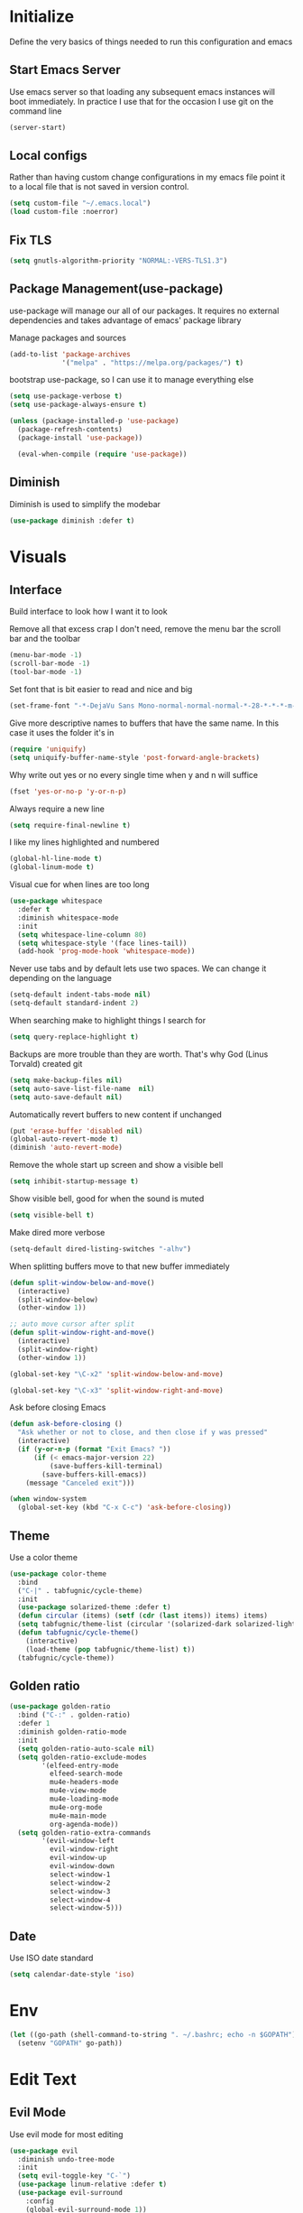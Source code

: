 * Initialize
Define the very basics of things needed to run this configuration and
emacs

** Start Emacs Server
Use emacs server so that loading any subsequent emacs instances will
boot immediately. In practice I use that for the occasion I use git on
the command line

#+BEGIN_SRC emacs-lisp
  (server-start)
#+END_SRC

** Local configs
Rather than having custom change configurations in my emacs file
point it to a local file that is not saved in version control.

#+BEGIN_SRC emacs-lisp
  (setq custom-file "~/.emacs.local")
  (load custom-file :noerror)
#+END_SRC

** Fix TLS
#+BEGIN_SRC emacs-lisp
(setq gnutls-algorithm-priority "NORMAL:-VERS-TLS1.3")
#+END_SRC
** Package Management(use-package)
use-package will manage our all of our packages. It requires no
external dependencies and takes advantage of emacs' package library

Manage packages and sources
#+BEGIN_SRC emacs-lisp
  (add-to-list 'package-archives
               '("melpa" . "https://melpa.org/packages/") t)
#+END_SRC

bootstrap use-package, so I can use it to manage everything else
#+BEGIN_SRC emacs-lisp
  (setq use-package-verbose t)
  (setq use-package-always-ensure t)

  (unless (package-installed-p 'use-package)
    (package-refresh-contents)
    (package-install 'use-package))

    (eval-when-compile (require 'use-package))
#+END_SRC

** Diminish
Diminish is used to simplify the modebar
#+BEGIN_SRC emacs-lisp
  (use-package diminish :defer t)
#+END_SRC

* Visuals
** Interface
Build interface to look how I want it to look

Remove all that excess crap I don't need, remove the menu bar the
scroll bar and the toolbar

#+BEGIN_SRC emacs-lisp
  (menu-bar-mode -1)
  (scroll-bar-mode -1)
  (tool-bar-mode -1)
#+END_SRC

Set font that is bit easier to read and nice and big

#+BEGIN_SRC emacs-lisp
  (set-frame-font "-*-DejaVu Sans Mono-normal-normal-normal-*-28-*-*-*-m-0-iso10646-1")
#+END_SRC

Give more descriptive names to buffers that have the same name. In
this case it uses the folder it's in

#+BEGIN_SRC emacs-lisp
  (require 'uniquify)
  (setq uniquify-buffer-name-style 'post-forward-angle-brackets)
#+END_SRC

Why write out yes or no every single time when y and n will suffice

#+BEGIN_SRC emacs-lisp
  (fset 'yes-or-no-p 'y-or-n-p)
#+END_SRC

Always require a new line

#+BEGIN_SRC emacs-lisp
  (setq require-final-newline t)
#+END_SRC

I like my lines highlighted and numbered

#+BEGIN_SRC emacs-lisp
  (global-hl-line-mode t)
  (global-linum-mode t)
#+END_SRC

Visual cue for when lines are too long

#+BEGIN_SRC emacs-lisp
  (use-package whitespace
    :defer t
    :diminish whitespace-mode
    :init
    (setq whitespace-line-column 80)
    (setq whitespace-style '(face lines-tail))
    (add-hook 'prog-mode-hook 'whitespace-mode))
#+END_SRC

Never use tabs and by default lets use two spaces. We can change it
depending on the language

#+BEGIN_SRC emacs-lisp
  (setq-default indent-tabs-mode nil)
  (setq-default standard-indent 2)
#+END_SRC

When searching make to highlight things I search for

#+BEGIN_SRC emacs-lisp
  (setq query-replace-highlight t)
#+END_SRC

Backups are more trouble than they are worth. That's why God (Linus
Torvald) created git

#+BEGIN_SRC emacs-lisp
  (setq make-backup-files nil)
  (setq auto-save-list-file-name  nil)
  (setq auto-save-default nil)
#+END_SRC

Automatically revert buffers to new content if unchanged

#+BEGIN_SRC emacs-lisp
  (put 'erase-buffer 'disabled nil)
  (global-auto-revert-mode t)
  (diminish 'auto-revert-mode)
#+END_SRC

Remove the whole start up screen and show a visible bell

#+BEGIN_SRC emacs-lisp
  (setq inhibit-startup-message t)
#+END_SRC

Show visible bell, good for when the sound is muted

#+BEGIN_SRC emacs-lisp
  (setq visible-bell t)
#+END_SRC

Make dired more verbose

#+BEGIN_SRC emacs-lisp
  (setq-default dired-listing-switches "-alhv")
#+END_SRC

When splitting buffers move to that new buffer immediately

#+BEGIN_SRC emacs-lisp
  (defun split-window-below-and-move()
    (interactive)
    (split-window-below)
    (other-window 1))

  ;; auto move cursor after split
  (defun split-window-right-and-move()
    (interactive)
    (split-window-right)
    (other-window 1))

  (global-set-key "\C-x2" 'split-window-below-and-move)

  (global-set-key "\C-x3" 'split-window-right-and-move)
#+END_SRC

Ask before closing Emacs

#+BEGIN_SRC emacs-lisp
(defun ask-before-closing ()
  "Ask whether or not to close, and then close if y was pressed"
  (interactive)
  (if (y-or-n-p (format "Exit Emacs? "))
      (if (< emacs-major-version 22)
          (save-buffers-kill-terminal)
        (save-buffers-kill-emacs))
    (message "Canceled exit")))

(when window-system
  (global-set-key (kbd "C-x C-c") 'ask-before-closing))
#+END_SRC

** Theme
Use a color theme

#+BEGIN_SRC emacs-lisp
  (use-package color-theme
    :bind
    ("C-|" . tabfugnic/cycle-theme)
    :init
    (use-package solarized-theme :defer t)
    (defun circular (items) (setf (cdr (last items)) items) items)
    (setq tabfugnic/theme-list (circular '(solarized-dark solarized-light)))
    (defun tabfugnic/cycle-theme()
      (interactive)
      (load-theme (pop tabfugnic/theme-list) t))
    (tabfugnic/cycle-theme))
#+END_SRC

** Golden ratio
#+BEGIN_SRC emacs-lisp
  (use-package golden-ratio
    :bind ("C-:" . golden-ratio)
    :defer 1
    :diminish golden-ratio-mode
    :init
    (setq golden-ratio-auto-scale nil)
    (setq golden-ratio-exclude-modes
          '(elfeed-entry-mode
            elfeed-search-mode
            mu4e-headers-mode
            mu4e-view-mode
            mu4e-loading-mode
            mu4e-org-mode
            mu4e-main-mode
            org-agenda-mode))
    (setq golden-ratio-extra-commands
          '(evil-window-left
            evil-window-right
            evil-window-up
            evil-window-down
            select-window-1
            select-window-2
            select-window-3
            select-window-4
            select-window-5)))
#+END_SRC

** Date
Use ISO date standard

#+BEGIN_SRC emacs-lisp
  (setq calendar-date-style 'iso)
#+END_SRC

* Env
#+BEGIN_SRC emacs-lisp
  (let ((go-path (shell-command-to-string ". ~/.bashrc; echo -n $GOPATH")))
    (setenv "GOPATH" go-path))
#+END_SRC
* Edit Text
** Evil Mode

Use evil mode for most editing

#+BEGIN_SRC emacs-lisp
  (use-package evil
    :diminish undo-tree-mode
    :init
    (setq evil-toggle-key "C-`")
    (use-package linum-relative :defer t)
    (use-package evil-surround
      :config
      (global-evil-surround-mode 1))
    :config
    (evil-mode 1))
#+END_SRC

** Editing
No need to have trailing whitespace

#+BEGIN_SRC emacs-lisp
  (add-hook 'before-save-hook 'delete-trailing-whitespace)
#+END_SRC

Use CUA for block editing

#+BEGIN_SRC emacs-lisp
  (setq cua-enable-cua-keys nil)
  (cua-mode t)
#+END_SRC

Use Hippie Expand to expand things

#+BEGIN_SRC emacs-lisp
  (global-set-key (kbd "M-SPC") 'hippie-expand)
#+END_SRC

Move by subwords ie treat underscore as space

#+BEGIN_SRC emacs-lisp
  (global-subword-mode t)
  (diminish 'subword-mode)
#+END_SRC

Set default spacing for all documents
#+BEGIN_SRC emacs-lisp
  (setq default-tab-width 2)
  (setq sh-basic-offset 2)
  (setq sh-indentation 2)
#+END_SRC

Break on commas
#+BEGIN_SRC emacs-lisp
  (global-set-key (kbd "C-,") 'tabfugnic/break-on-comma)
  (global-set-key (kbd "C-;") 'tabfugnic/toggle-single-or-multiline-list)

  (defun tabfugnic/break-on-comma()
    (interactive)
    (while (not (looking-at ","))
      (forward-char))
    (forward-char)
    (if (not (looking-at "^J"))
        (newline-and-indent)))

  (defun tabfugnic/toggle-single-or-multiline-list()
    (interactive)
    (if (not (tabfugnic/singleline-p))
        (tabfugnic/singleline-list)
      (tabfugnic/multiline-list)))

  (defun tabfugnic/multiline-list()
    (interactive)
    (let ((beg (point)))
      (forward-char)
      (newline-and-indent)
      (end-of-line 0)
      (backward-char)
      (forward-list)
      (backward-char)
      (if (not (looking-at ","))
          (insert ","))
      (while (<= beg (point))
        (backward-char)
        (when (and (looking-at ",") (tabfugnic/in-parent-list-p beg))
          (forward-char)
          (newline-and-indent)
          (previous-line)
          (end-of-line)
          (backward-char))
        )
      (forward-char)))

  (defun tabfugnic/singleline-list()
    (interactive)
    (let ((beg (line-number-at-pos)))
      (forward-list)
      (while (< beg (line-number-at-pos))
        (join-line))
      (backward-char)
      (forward-list)
      (backward-char 2)
      (if (looking-at ",")
          (delete-forward-char 1))
      (forward-char)
      (backward-list)))

  (defun tabfugnic/singleline-p()
    (let ((beg-line (line-number-at-pos)) (start (point)))
      (forward-list)
      (let ((end-line (line-number-at-pos)))
        (goto-char start)
        (eq beg-line end-line))))

  (defun tabfugnic/in-parent-list-p(parent-beg)
    (let ((start (point)))
      (backward-up-list)
      (when (eq parent-beg (point))
        (goto-char start)
        t)))

#+END_SRC

** Multiple Cursor
#+BEGIN_SRC emacs-lisp
  (use-package multiple-cursors
    :bind
    ("C-S-c C-S-c" . mc/edit-lines)
    ("C->" . mc/mark-next-like-this)
    ("C-<" . mc/mark-previous-like-this)
    ("C-c C-<" . mc/mark-all-like-this))
#+END_SRC

** Electric pair

Use electric pair to automatically match surrounding characters

#+BEGIN_SRC emacs-lisp
  (electric-pair-mode 1)
  (show-paren-mode 1)
#+END_SRC

* Support
** Company
#+BEGIN_SRC emacs-lisp
  (use-package company
    :defer t
    :diminish company-mode
    :init
    (add-hook 'after-init-hook 'global-company-mode))
#+END_SRC

** flycheck
#+BEGIN_SRC emacs-lisp
(use-package flycheck
  :defer t
  :init
  (add-hook 'after-init-hook #'global-flycheck-mode))
#+END_SRC

* Navigation
** Helm

Helm for most things involving input

#+BEGIN_SRC emacs-lisp
  (use-package helm
    :diminish helm-mode
    :bind
    ("M-x" . helm-M-x)
    ("C-S-s" . helm-do-ag-project-root)
    ("C-x C-f" . helm-find-files)
    :init
    (use-package helm-ag
      :defer t
      :init
      (setq helm-M-x-fuzzy-match t))
    (progn
      (require 'helm-config)
      (helm-mode))
    (use-package helm-tramp
      :defer t
      :config
      (add-hook 'helm-tramp-pre-command-hook
                '(lambda ()
                   (projectile-mode 0)))
      (add-hook 'helm-tramp-quit-hook
                '(lambda ()
                   (projectile-mode 1)))))
#+END_SRC

** Dired

Use a better dired, now with extras

#+BEGIN_SRC emacs-lisp
(require 'dired-x)
#+END_SRC

** Directory
#+BEGIN_SRC emacs-lisp
  (defun tabfugnic/next-file-in-directory(&optional number)
    (interactive)
    (or number (setq number 1))
    (let
        ((filename (file-name-nondirectory (buffer-file-name)))
         (files (cl-remove-if
                 'file-directory-p
                 (directory-files
                  (file-name-directory (buffer-file-name))
                  nil
                  directory-files-no-dot-files-regexp))))
      (find-file
       (nth (mod (+ (cl-position filename files :test 'equal) number)
         (length files))
        files))))

  (defun tabfugnic/previous-file-in-directory()
    (interactive)
    (tabfugnic/next-file-in-directory -1))


  (global-set-key (kbd "C-{") 'tabfugnic/previous-file-in-directory)
  (global-set-key (kbd "C-}") 'tabfugnic/next-file-in-directory)
#+END_SRC

** Projectile
#+BEGIN_SRC emacs-lisp
  (use-package projectile
    :defer 3
    :diminish projectile-mode
    :init
    (use-package helm-projectile
      :config
      (helm-projectile-on))
    :config
    (define-key projectile-mode-map (kbd "C-c p") 'projectile-command-map)
    (projectile-global-mode))
#+END_SRC

** Global and GGTags
  #+BEGIN_SRC emacs-lisp
(use-package ggtags
  :defer t
  :init
  (add-hook 'enh-ruby-mode-hook ( lambda() ( ggtags-mode 1 ))))
#+END_SRC

** Important Files
  #+BEGIN_SRC emacs-lisp
    (defun tabfugnic/open-inbox ()
    (interactive)
     (find-file (expand-file-name "~/cloud/org/inbox.org")))

    (global-set-key (kbd "C-c i") 'tabfugnic/open-inbox)
#+END_SRC

* Language/Programming
** Android

Use android major mode

#+BEGIN_SRC emacs-lisp
  (use-package android-mode
    :defer t
    :init
    (custom-set-variables '(android-mode-sdk-dir "~/opt/android")))
#+END_SRC

** C/C++

#+BEGIN_SRC emacs-lisp
  (c-set-offset 'arglist-intro '+)
#+END_SRC

** Cucumber
#+BEGIN_SRC emacs-lisp
(use-package feature-mode
  :mode "\\.feature$")
#+END_SRC

** Emacs Lisp

Auto compile elisp files on load/save.

#+BEGIN_SRC emacs-lisp
  (use-package auto-compile
    :defer t
    :init
    (setq load-prefer-newer t)
    :config
    (auto-compile-on-load-mode)
    (auto-compile-on-save-mode))
#+END_SRC

** Go
#+BEGIN_SRC emacs-lisp
  (use-package go-mode
    :mode "\\.go$"
    :init
    (use-package gotest
      :bind
      (:map go-mode-map
            ("C-c , v" . go-test-current-test)
            ("C-c , a" . go-test-current-project)
            ("C-c , b" . go-test-current-benchmark)
            ("C-c , x" . go-run))))
#+END_SRC
** Haskell
#+BEGIN_SRC emacs-lisp
(use-package haskell-mode
  :defer t
  :init
  (add-hook 'haskell-mode-hook 'turn-on-haskell-indent)
  (add-hook 'haskell-mode-hook 'turn-on-haskell-decl-scan)
  :bind
  (:map haskell-mode-map
        ("C-," . haskell-move-nested-left)
        ("C-." . haskell-move-nested-right)
        ("C-c C-c" . haskell-compile)))
#+END_SRC

** HTML/CSS
#+BEGIN_SRC emacs-lisp
(use-package emmet-mode
  :defer t
  :init
  (setq emmet-indentation 2))
#+END_SRC

** Java

Add imports to java file quickly and easily
#+BEGIN_SRC emacs-lisp
  (use-package java-imports :defer t)
#+END_SRC

#+BEGIN_SRC emacs-lisp
(use-package eclim
  :defer t
  :config
  (global-eclim-mode))
#+END_SRC

** Javascript/Coffee
#+BEGIN_SRC emacs-lisp
(use-package coffee-mode
  :mode ("\\.coffee$" "Cakefile")
  :init
  (setq coffee-tab-width 2))
#+END_SRC

#+BEGIN_SRC emacs-lisp
(use-package js2-mode
  :mode ("\\.js$")
  :init
  (setq js-indent-level 2))
#+END_SRC

#+BEGIN_SRC emacs-lisp
;; JSX mode
(use-package rjsx-mode :defer t)
#+END_SRC

#+BEGIN_SRC emacs-lisp
  (use-package vue-mode
    :defer t
    :init
    (setq mmm-submode-decoration-level 0))
#+END_SRC

** JSON
Basic json parsing

#+BEGIN_SRC emacs-lisp
  (use-package json-mode :defer t)
#+END_SRC

** LSP
Setup the language server protocol

#+BEGIN_SRC emacs-lisp
    (use-package lsp-mode
      :hook ((rust-mode . lsp)
             (enh-ruby-mode . lsp)
             (go-mode . lsp))
      :commands lsp)

    (use-package lsp-ui
      :commands lsp-ui-mode
      :config
      (setq lsp-prefer-flymake nil))
    (use-package company-lsp :commands company-lsp)
    (use-package helm-lsp :commands helm-lsp-workspace-symbol)
    (use-package dap-mode :defer t)
#+END_SRC

** Lua
#+BEGIN_SRC emacs-lisp
  (use-package lua-mode :defer t)
#+END_SRC
** Markdown
#+BEGIN_SRC emacs-lisp
(use-package markdown-mode
  :mode ("\\.markdown$" "\\.md$"))
#+END_SRC
** PHP
#+BEGIN_SRC emacs-lisp
(use-package php-mode
  :mode ("\\.php$" "\\.phtml")
  :interpreter "php")
#+END_SRC

** Ruby/Rails
#+BEGIN_SRC emacs-lisp
(use-package chruby
  :hook (enh-ruby-mode-hook . chruby-use-corresponding)
  :config (chruby "2.5.0"))
#+END_SRC

#+BEGIN_SRC emacs-lisp
  (use-package enh-ruby-mode
    :mode ("\\.rb$" "\\.rake$" "Gemfile" "Guardfile" "RakeFile")
    :interpreter "ruby"
    :init
    (use-package inf-ruby
      :defer t
      :init (add-hook 'after-init-hook 'inf-ruby-switch-setup))
    (use-package ruby-end
      :defer t
      :diminish ruby-end-mode)
    (use-package ruby-hash-syntax
      :bind ("C-c r h" . ruby-toggle-hash-syntax)))
#+END_SRC

Use web dev for ERB and html. Makes life so much easier than Multi Major Mode

#+BEGIN_SRC emacs-lisp
(use-package web-mode
  :mode ("\\.html\\.erb$" "\\.liquid$"))
#+END_SRC

#+BEGIN_SRC emacs-lisp
  (use-package rspec-mode
    :bind (:map rspec-mode ("C-c , u" . tabfugnic/rspec-set-test-env))
    :hook (haml-mode html-mode slim-mode web-mode coffee-mode enh-ruby-mode)
    :init
    (setq rspec-command-options "--format progress"))
#+END_SRC

** Rust
#+BEGIN_SRC emacs-lisp
  (use-package rust-mode
    :defer t
    :init
    (setq rust-format-on-save t))
  (use-package cargo
    :defer t
    :init
    (setenv "PATH" (concat (getenv "PATH") ":~/.cargo/bin"))
    (setq exec-path (append exec-path '("~/.cargo/bin"))))
  (use-package flycheck-rust
    :hook (flycheck-mode . flycheck-rust-setup))
#+END_SRC
** SCSS Mode
#+BEGIN_SRC emacs-lisp
(use-package scss-mode
  :mode ("\\.scss$" "\\.scss\\.erb$")
  :interpreter "scss"
  :init
  (setq scss-compile-at-save nil)
  (setq css-indent-offset 2))
#+END_SRC

** Slim/Haml
Definitely need Slim and HAML mode

#+BEGIN_SRC emacs-lisp
  (use-package slim-mode :defer t)
  (use-package haml-mode :defer t)
#+END_SRC

** Yaml
#+BEGIN_SRC emacs-lisp
(use-package yaml-mode
  :mode ("\\.yml$" "\\.yaml$")
  :interpreter "yaml")
#+END_SRC

* Applications
** RSS
Newsticker for RSS feeds

#+BEGIN_SRC emacs-lisp
  (use-package elfeed
    :bind ("C-x w" . tabfugnic/elfeed)
    :init
    (use-package elfeed-org
      :init (setq rmh-elfeed-org-files (list "/home/eric/cloud/org/rss.org"))
      :config (elfeed-org))
    :config
    (evil-set-initial-state 'elfeed-search-mode 'emacs)
    (evil-set-initial-state 'elfeed-show-mode 'emacs))

  (defun tabfugnic/elfeed()
    "Open elfeed and force open from db."
    (interactive)
    (elfeed-db-load)
    (elfeed))
#+END_SRC

** Blog

Setup blog
#+BEGIN_SRC emacs-lisp
  (setq tabfugnic/blog-dir "~/blog")
  (setq tabfugnic/blog-posts-dir (expand-file-name "_posts" tabfugnic/blog-dir))

  (defun tabfugnic/blog-new-entry(title)
    (interactive "MTitle: ")
    (let ((slug (tabfugnic/sluggify title)))
      (find-file (expand-file-name
                       (concat (format-time-string "%F") "-" slug ".md")
                       tabfugnic/blog-posts-dir))
      (insert "---\n")
      (insert "layout: post\n")
      (insert (format "title: %s\n" title))
      (insert (format "date: %s\n" (format-time-string "%F %R")))
      (insert "tags: \n")
      (insert "---\n")))

  (defun tabfugnic/sluggify(string)
    (replace-regexp-in-string
     "[^a-z0-9-]" "" (replace-regexp-in-string
                      "\\\s" "-" (downcase string))))
#+END_SRC

** Email(mu4e)
Use mu4e for all email. This takes advantage of offlineimap and msmtp

#+BEGIN_SRC emacs-lisp
  (use-package mu4e
    :defer t
    :load-path "/usr/local/share/emacs/site-lisp/mu4e"
    :bind ("C-x m" . mu4e)
    :init
    (add-hook 'mu4e-view-mode-hook 'visual-line-mode)
    (add-hook 'mu4e-compose-mode-hook 'mml-secure-message-sign)
    (add-hook 'mu4e-compose-mode-hook
              (defun my-setup-epa-hook ()
                (epa-mail-mode)))
    (add-hook 'mu4e-view-mode-hook
              (defun my-view-mode-hook ()
                (epa-mail-mode)))
    (use-package mu4e-alert
      :defer t
      :init
      (setq mu4e-maildir-shortcuts
            '( ("/INBOX"               . ?i)
               ("/sent"                . ?s)
               ("/archive"             . ?a)))

      (add-hook 'after-init-hook #'mu4e-alert-enable-notifications)
      (add-hook 'after-init-hook #'mu4e-alert-enable-mode-line-display))
      :config
      (mu4e-alert-set-default-style 'libnotify)


    :config
    (require 'org-mu4e)
    (setq mu4e-contexts
          `(,(make-mu4e-context
              :name "personal"
              :match-func (lambda (msg)
                            (when msg
                              (mu4e-message-contact-field-matches
                               msg
                               :to "me@ericj.co")))
              :enter-func '()
              :leave-func (lambda () (mu4e-clear-caches))
              :vars '((mu4e-maildir . "~/mail/personal")
                      (mu4e-mu-home . "~/.mu/personal")
                      (user-mail-address . "me@ericj.co")
                      (mu4e-compose-signature . (concat
                                                 "Eric J. Collins\n"
                                                 "Software Developer\n"
                                                 "thoughtbot\n")
                                              )))
            ,(make-mu4e-context
              :name "thoughtbot"
              :match-func (lambda (msg)
                            (when msg
                              (mu4e-message-contact-field-matches
                               msg
                               :to "eric@thoughtbot.com")))
              :enter-func '()
              :leave-func (lambda () (mu4e-clear-caches))
              :vars '((mu4e-maildir . "~/mail/thoughtbot")
                      (mu4e-mu-home . "~/.mu/thoughtbot")
                      (user-mail-address . "eric@thoughtbot.com")
                      (mu4e-compose-signature . (concat
                                                 "Eric J. Collins\n"
                                                 "Developer and Development Director\n"
                                                 "thoughtbot\n")
                                              )))))

    (setq mu4e-drafts-folder "/drafts")
    (setq mu4e-sent-folder   "/sent")
    (setq mu4e-trash-folder  "/trash")
    (setq mu4e-refile-folder "/archive")
    (setq mu4e-action-tags-header "X-Keywords")
    (setq mu4e-attachment-dir  "~/Downloads")
    (setq mu4e-html2text-command 'mu4e-shr2text)
    (setq mu4e-compose-dont-reply-to-self t)
    (setq user-full-name  "Eric J Collins")
    (setq mu4e-update-interval 180)
    (setq mu4e-user-mail-address-list '("eric@thoughtbot.com" "me@ericj.co"))
    (setq mu4e-change-filenames-when-moving t)

    (setq message-send-mail-function 'message-send-mail-with-sendmail)
    (setq sendmail-program "/usr/local/bin/msmtp-enqueue.sh")
    (setq message-sendmail-extra-arguments '("--read-envelope-from"))
    (setq message-sendmail-f-is-evil 't)

    (setq mu4e-alert-interesting-mail-query
          (concat
           "flag:unread"
           " AND NOT flag:trashed"
           " AND maildir:"
           "\"/INBOX\""))

    (setq org-mu4e-link-query-in-headers-mode nil)

    (add-to-list 'mu4e-headers-custom-markers
                 '("Stale messages"
                   (lambda (msg &optional n)
                     (let ((email (cdar (mu4e-message-field msg :from))))
                       (or (string-match "\\@nytimes.com" email)
                           (string-match "\\@trello.com" email)
                           (string-match "\\@github.com" email)
                           (string-match "\\@notifications.heroku.com" email))))))

    (add-to-list 'mu4e-view-actions
                 '("xViewXWidget" . mu4e-action-view-with-xwidget) t)

    (defun tabfugnic/mu4e-headers-mark-stale-for-delete()
      (interactive)
      (mu4e-headers-for-each
       (lambda (msg)
         (let ((tags (mu4e-message-field msg :tags))
               (date (mu4e-message-field msg :date))
               (one-day-ago (subtract-time (current-time) 86400)))
           (when (and (member "temporary" tags) (time-less-p date one-day-ago))
             (mu4e-mark-at-point 'trash msg)))))))
#+END_SRC

** ERC
#+BEGIN_SRC emacs-lisp
(use-package erc
  :bind ("C-c e r" . tabfugnic/reset-erc-track-mode)
  :init
  (use-package erc-image
    :defer t
    :config
    (add-to-list 'erc-modules 'image))

  (setq erc-prompt-for-nickserv-password nil)
  (setq erc-fill-function 'erc-fill-static)
  (setq erc-fill-static-center 22)
  (setq erc-track-exclude-types '("JOIN" "NICK" "PART" "MODE"))
  (setq erc-hide-list '("JOIN" "PART" "QUIT" "MODE"))

  (setq erc-keywords '("\\NYC\\b"
                       "\\nyc\\b"
                       "\\pr\\b"
                       "\\PR\\b"
                       "\\:statue_of_liberty:\\b"
                       "\\corgi\\b"))

  (setq ercn-notify-rules
        '((current-nick . all)
          (keyword . all)))

  (add-hook 'ercn-notify 'tabfugnic/do-notify)

  :config
  (erc-update-modules)

  (require 'erc-join)
  (setq erc-autojoin-channels-alist
        '(("freenode.net" "#thoughtbot" "#emacs" "#emacsnyc")))
  (erc-autojoin-enable))

(defun tabfugnic/erc-start-or-switch ()
  "Connect to ERC, or switch to last active buffer"
  (interactive)
  (cond
    ((get-buffer "irc.freenode.net:6667")
     (erc-track-switch-buffer 1))
    (t (erc :server "irc.freenode.net" :port 6667 :nick "tabfugnic"))))

(defun tabfugnic/reset-erc-track-mode ()
  (interactive)
  (setq erc-modified-channels-alist nil)
  (erc-modified-channels-display))

(defun tabfugnic/do-notify (nickname message)
  (with-temp-buffer
    (shell-command (format "notify-send '%s: %s' -t 5000" nickname message) t)))
#+END_SRC
* Git(Magit)
#+BEGIN_SRC emacs-lisp
  (use-package magit
    :bind ("C-x g" . magit-status)
    :config
    (defun tabfugnic/magit-delete-branch (branch)
      (interactive
       (magit-read-local-branch "Delete branch" (magit-get-previous-branch)))
      (magit-run-git "delete-branch" "" branch)))
#+END_SRC

* Org mode
#+BEGIN_SRC emacs-lisp
  (use-package org
    :defer t
    :bind (("C-c l" . org-store-link)
           ("C-c c" . org-capture)
           ("C-c a" . org-agenda)
           ("C-c b" . org-iswitchb))
    :init
    (load-file "~/dev/thoughtbot/org-retro/org-retro.el")
    (require 'org-retro)
    (use-package org-journal
      :defer 5
      :init
      (setq org-journal-dir "~/cloud/journal")
      (setq org-journal-date-format "%A %Y/%m/%d")
      (add-hook 'org-journal-mode-hook 'auto-fill-mode))
    (use-package org-caldav
      :defer t
      :init
      (setq org-caldav-url "https://cloud.ericj.co/remote.php/dav/calendars/tabfugnic")
      (setq org-caldav-calendar-id "calendar")
      (setq org-caldev-inbox "/home/eric/calendar.org")
      (setq org-icalendar-timezone "America/New_York"))

    (org-babel-do-load-languages
     'org-babel-load-languages
     '((shell . t)))
    (require 'org-agenda)
    (setq org-directory "~/cloud/org/")

    (defun tabfugnic/org-file (file)
      (concat org-directory file))

    (setq org-agenda-files (list (tabfugnic/org-file "todos.org")))

    (setq org-capture-templates
          `(("i" "Inbox"
             entry
             (file ,(tabfugnic/org-file "inbox.org"))
             "* %?\n:PROPERTIES:\n:CREATED: %U\n:END:\n")
            ("m" "Mail Inbox"
             entry
             (file ,(tabfugnic/org-file "inbox.org"))
             "* %?\n%a\n:PROPERTIES:\n:CREATED: %U\n:END:\n")
            ("c" "Copy Inbox"
             entry
             (file ,(tabfugnic/org-file "inbox.org"))
             "* %?\n:PROPERTIES:\n:CREATED: %U\n:END:\n%x\n")
            ("t" "TODO"
             entry
             (file ,(tabfugnic/org-file "todos.org"))
             "* TODO %?\n")
            ("h" "House"
             entry
             (file ,(tabfugnic/org-file "house.org"))
             "* %?\n[[%x][%^{link}]]\n")
            ("v" "Travel"
             plain
             (file ,(tabfugnic/org-file "travel.org"))
             "* %a\n %^G\n")
            ("m" "Movies"
             entry
             (file ,(tabfugnic/org-file "movies.org"))
             "* TODO %?\n %u\n")
            ("r" "RSS Feeds"
             entry
             (file+headline ,(tabfugnic/org-file "rss.org") "Unsorted Feeds")
             "*** [[%x][%?]]")))

    ;; Taken from
    ;; https://www.reddit.com/r/emacs/comments/6lzyg2/heres_how_to_do_emacsclient_global_orgcapture/
    ;; Modified slightly
    (defadvice org-capture-finalize
        (after delete-capture-frame activate)
      "Advise capture-finalize to close the frame"
      (if (equal "capture" (frame-parameter nil 'name))
          (delete-frame)))

    (defadvice org-capture-destroy
        (after delete-capture-frame activate)
      "Advise capture-destroy to close the frame"
      (if (equal "capture" (frame-parameter nil 'name))
          (delete-frame)))

    (defun make-capture-frame (&optional capture-key)
      "Create a new frame and run org-capture."
      (interactive)
      (or capture-key (setq capture-key "i"))
      (make-frame '((name . "capture")))
      (select-frame-by-name "capture")
      (delete-other-windows)
      (cl-letf
          (((symbol-function 'switch-to-buffer-other-window)
            #'switch-to-buffer))
        (org-capture nil capture-key))))
#+END_SRC

* Utils
  #+BEGIN_SRC emacs-lisp
    ;; (setq tabfugnic/previous-commands '())
    (set-face-attribute 'comint-highlight-prompt nil
                        :inherit nil)

    (defun tabfugnic/repeat-shell-commandline-in-project()
      (interactive)
      (setq tabfugnic/previous-command)
      ;; (setq tabfugnic/previous-commands
      ;;       (cons '((vc-root-dir) . "thing") tabfugnic/previous-commands))
    )
  #+END_SRC


  #+BEGIN_SRC emacs-lisp
(defun gitrep()
  (interactive "*")
  (find-file "~/dev"))
  #+END_SRC

  Sort lines with out case
  #+BEGIN_SRC emacs-lisp
  (defun sort-lines-nocase ()
    (interactive)
    (let ((sort-fold-case t))
      (call-interactively 'sort-lines)))
  #+END_SRC
